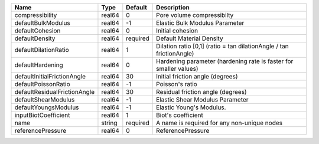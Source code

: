 

============================ ====== ======== ==================================================================== 
Name                         Type   Default  Description                                                          
============================ ====== ======== ==================================================================== 
compressibility              real64 0        Pore volume compressibilty                                           
defaultBulkModulus           real64 -1       Elastic Bulk Modulus Parameter                                       
defaultCohesion              real64 0        Initial cohesion                                                     
defaultDensity               real64 required Default Material Density                                             
defaultDilationRatio         real64 1        Dilation ratio [0,1] (ratio = tan dilationAngle / tan frictionAngle) 
defaultHardening             real64 0        Hardening parameter (hardening rate is faster for smaller values)    
defaultInitialFrictionAngle  real64 30       Initial friction angle (degrees)                                     
defaultPoissonRatio          real64 -1       Poisson's ratio                                                      
defaultResidualFrictionAngle real64 30       Residual friction angle (degrees)                                    
defaultShearModulus          real64 -1       Elastic Shear Modulus Parameter                                      
defaultYoungsModulus         real64 -1       Elastic Young's Modulus.                                             
inputBiotCoefficient         real64 1        Biot's coefficient                                                   
name                         string required A name is required for any non-unique nodes                          
referencePressure            real64 0        ReferencePressure                                                    
============================ ====== ======== ==================================================================== 


